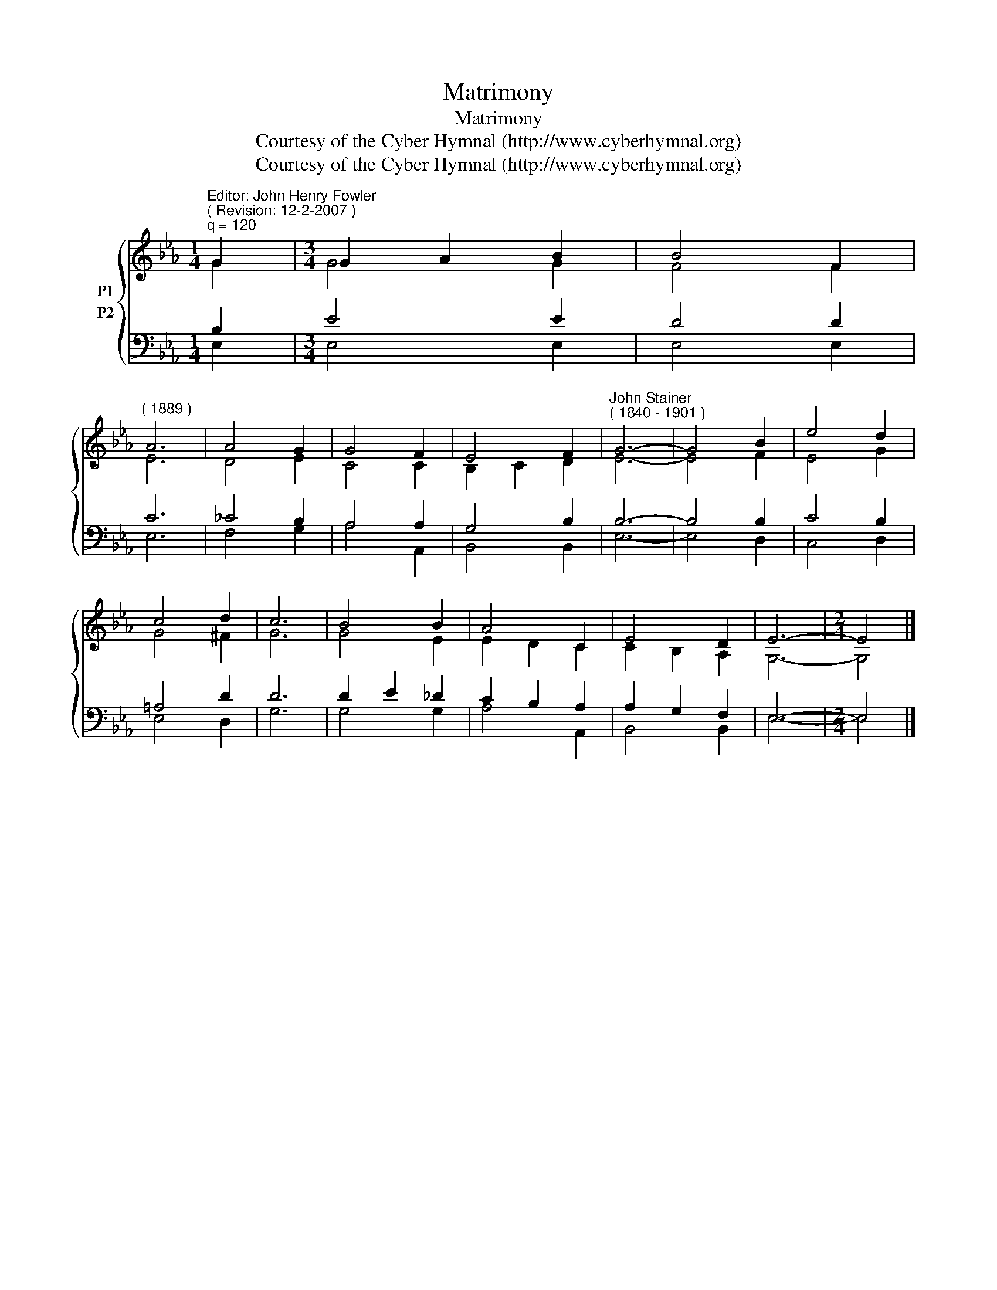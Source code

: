 X:1
T:Matrimony
T:Matrimony
T:Courtesy of the Cyber Hymnal (http://www.cyberhymnal.org)
T:Courtesy of the Cyber Hymnal (http://www.cyberhymnal.org)
Z:Courtesy of the Cyber Hymnal (http://www.cyberhymnal.org)
%%score { ( 1 2 ) ( 3 4 ) }
L:1/8
M:1/4
K:Eb
V:1 treble nm="P1"
V:2 treble 
V:3 bass nm="P2"
V:4 bass 
V:1
"^Editor: John Henry Fowler""^( Revision: 12-2-2007 )""^q = 120" G2 |[M:3/4] G2 A2 B2 | B4 F2 | %3
"^( 1889 )" A6 | A4 G2 | G4 F2 | E4 F2 |"^John Stainer""^( 1840 - 1901 )" G6- | G4 B2 | e4 d2 | %10
 c4 d2 | c6 | B4 B2 | A4 C2 | E4 D2 | E6- |[M:2/4] E4 |] %17
V:2
 G2 |[M:3/4] G4 G2 | F4 F2 | E6 | D4 E2 | C4 C2 | B,2 C2 D2 | E6- | E4 F2 | E4 G2 | G4 ^F2 | G6 | %12
 G4 E2 | E2 D2 C2 | C2 B,2 A,2 | G,6- |[M:2/4] G,4 |] %17
V:3
 B,2 |[M:3/4] E4 E2 | D4 D2 | C6 | _C4 B,2 | A,4 A,2 | G,4 B,2 | B,6- | B,4 B,2 | C4 B,2 | %10
 =A,4 D2 | D6 | D2 E2 _D2 | C2 B,2 A,2 | A,2 G,2 F,2 | E,6- |[M:2/4] E,4 |] %17
V:4
 E,2 |[M:3/4] E,4 E,2 | E,4 E,2 | E,6 | F,4 G,2 | A,4 A,,2 | B,,4 B,,2 | E,6- | E,4 D,2 | C,4 D,2 | %10
 E,4 D,2 | G,6 | G,4 G,2 | A,4 A,,2 | B,,4 B,,2 | E,6- |[M:2/4] E,4 |] %17


